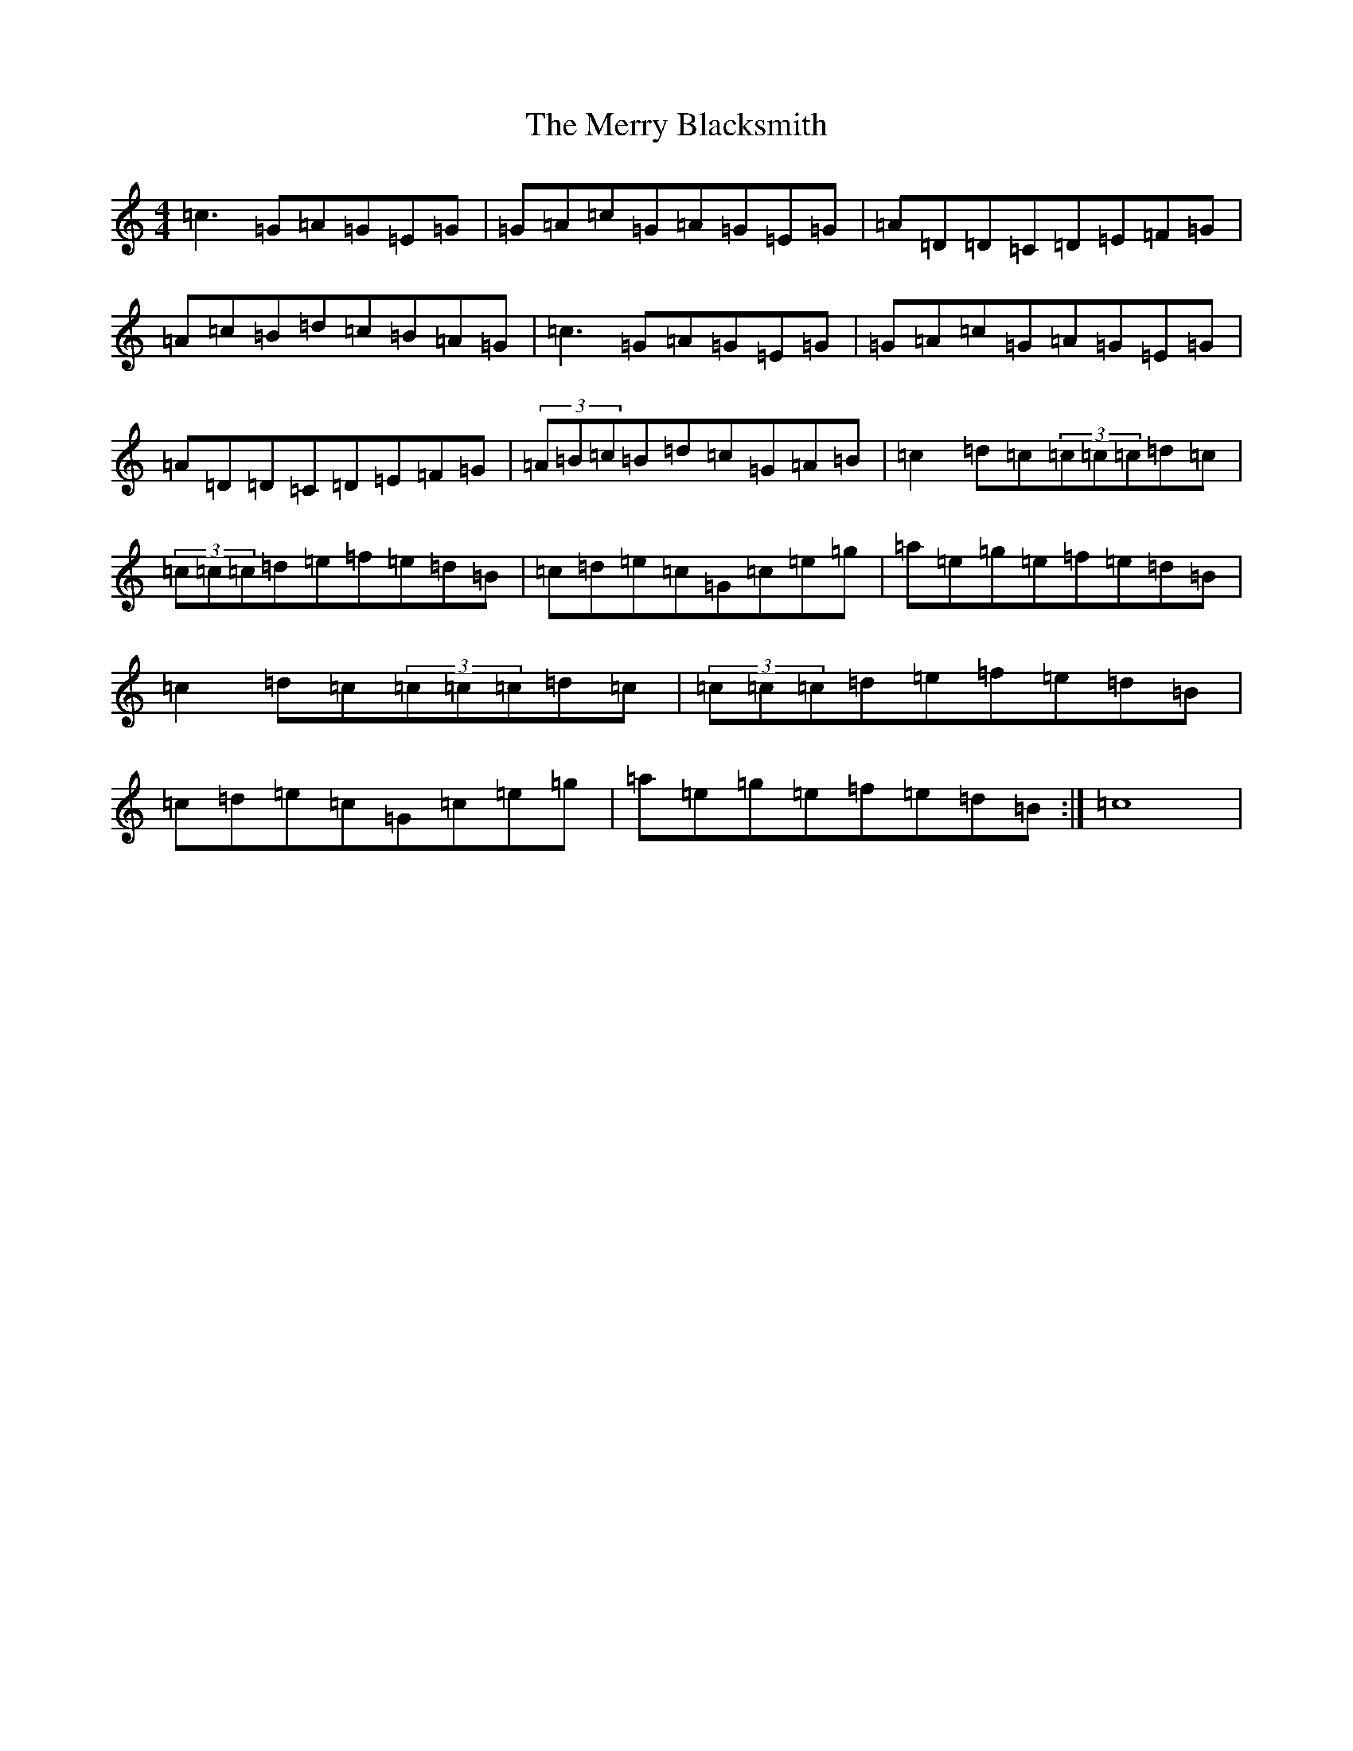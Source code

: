 X: 14123
T: Merry Blacksmith, The
S: https://thesession.org/tunes/486#setting5773
R: reel
M:4/4
L:1/8
K: C Major
=c3=G=A=G=E=G|=G=A=c=G=A=G=E=G|=A=D=D=C=D=E=F=G|=A=c=B=d=c=B=A=G|=c3=G=A=G=E=G|=G=A=c=G=A=G=E=G|=A=D=D=C=D=E=F=G|(3=A=B=c=B=d=c=G=A=B|=c2=d=c(3=c=c=c=d=c|(3=c=c=c=d=e=f=e=d=B|=c=d=e=c=G=c=e=g|=a=e=g=e=f=e=d=B|=c2=d=c(3=c=c=c=d=c|(3=c=c=c=d=e=f=e=d=B|=c=d=e=c=G=c=e=g|=a=e=g=e=f=e=d=B:|=c8|